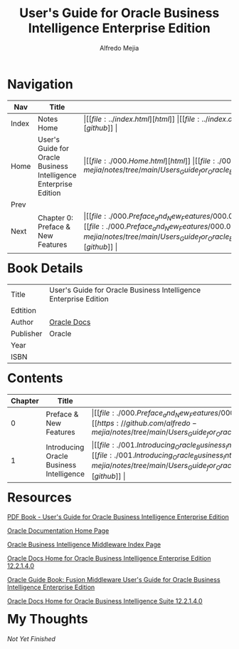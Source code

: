 #+title: User's Guide for Oracle Business Intelligence Enterprise Edition
#+author: Alfredo Mejia
#+options: num:nil html-postamble:nil
#+html_head: <link rel="stylesheet" type="text/css" href="../resources/bulma/bulma.css" /> <style>body {margin: 5%} h1,h2,h3,h4,h5,h6 {margin-top: 3%}</style>

* Navigation
| Nav   | Title                                                            | Links                                   |
|-------+------------------------------------------------------------------+-----------------------------------------|
| Index | Notes Home                                                       | \vert [[file:../index.html][html]] \vert [[file:../index.org][org]] \vert [[https://github.com/alfredo-mejia/notes/tree/main][github]] \vert |
| Home  | User's Guide for Oracle Business Intelligence Enterprise Edition | \vert [[file:./000.Home.html][html]] \vert [[file:./000.Home.org][org]] \vert [[https://github.com/alfredo-mejia/notes/tree/main/Users_Guide_for_Oracle_Business_Intelligence_Enterprise_Edition][github]] \vert |
| Prev  |                                                                  |                                         |
| Next  | Chapter 0: Preface & New Features                                | \vert [[file:./000.Preface_and_New_Features/000.000.Notes.html][html]] \vert [[file:./000.Preface_and_New_Features/000.000.Notes.org][org]] \vert [[https://github.com/alfredo-mejia/notes/tree/main/Users_Guide_for_Oracle_Business_Intelligence_Enterprise_Edition/000.Preface_and_New_Features][github]] \vert |

* Book Details
| Title     | User's Guide for Oracle Business Intelligence Enterprise Edition |
| Edtition  |                                                                  |
| Author    | [[https://docs.oracle.com/en/][Oracle Docs]]                                                      |
| Publisher | Oracle                                                           |
| Year      |                                                                  |
| ISBN      |                                                                  |

* Contents
| Chapter | Title                                    | Links                                   |
|---------+------------------------------------------+-----------------------------------------|
|       0 | Preface & New Features                   | \vert [[file:./000.Preface_and_New_Features/000.000.Notes.html][html]] \vert [[file:./000.Preface_and_New_Features/000.000.Notes.org][org]] \vert [[https://github.com/alfredo-mejia/notes/tree/main/Users_Guide_for_Oracle_Business_Intelligence_Enterprise_Edition/000.Preface_and_New_Features][github]] \vert |
|       1 | Introducing Oracle Business Intelligence | \vert [[file:./001.Introducing_Oracle_Business_Intelligence_Enterprise_Edition/001.000.Notes.html][html]] \vert [[file:./001.Introducing_Oracle_Business_Intelligence_Enterprise_Edition/001.000.Notes.org][org]] \vert [[https://github.com/alfredo-mejia/notes/tree/main/Users_Guide_for_Oracle_Business_Intelligence_Enterprise_Edition/001.Introducing_Oracle_Business_Intelligence_Enterprise_Edition][github]] \vert |

* Resources
[[https://docs.oracle.com/middleware/bi12214/biee/BIEUG/BIEUG.pdf][PDF Book - User's Guide for Oracle Business Intelligence Enterprise Edition]]

[[https://docs.oracle.com/en/][Oracle Documentation Home Page]]

[[https://docs.oracle.com/en/middleware/bi/index.html][Oracle Business Intelligence Middleware Index Page]]

[[https://docs.oracle.com/middleware/bi12214/biee/docs.htm][Oracle Docs Home for Oracle Business Intelligence Enterprise Edition 12.2.1.4.0]]

[[https://docs.oracle.com/middleware/bi12214/biee/BIEUG/toc.htm][Oracle Guide Book: Fusion Middleware User's Guide for Oracle Business Intelligence Enterprise Edition]]

[[https://docs.oracle.com/middleware/bi12214/bisuite/index.html][Oracle Docs Home for Oracle Business Intelligence Suite 12.2.1.4.0]]

* My Thoughts
/Not Yet Finished/
